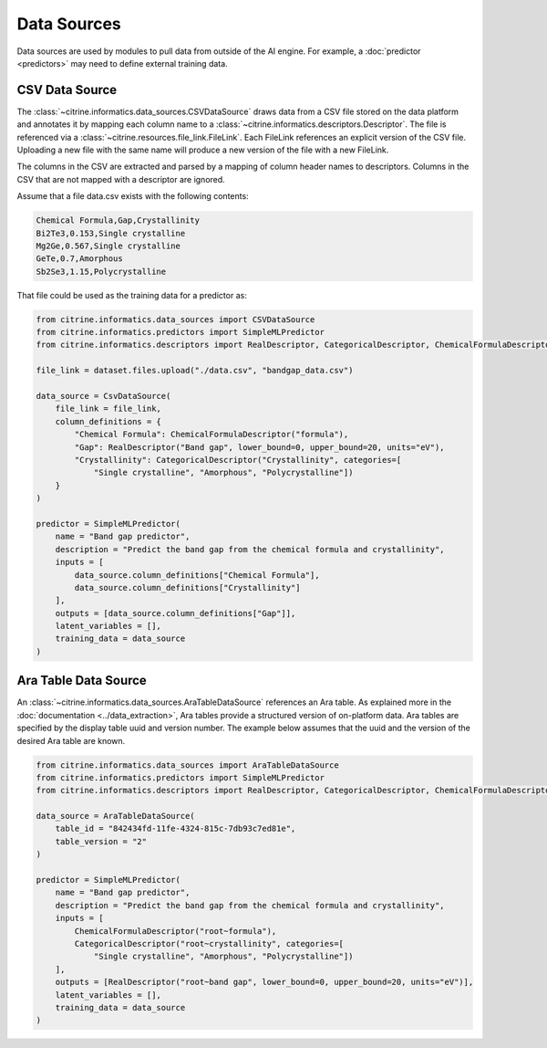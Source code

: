 Data Sources
=============

Data sources are used by modules to pull data from outside of the AI engine.
For example, a :doc:`predictor <predictors>` may need to define external training data.

CSV Data Source
----------------

The :class:`~citrine.informatics.data_sources.CSVDataSource` draws data from a CSV file stored on the data platform and annotates it by mapping each column name to a :class:`~citrine.informatics.descriptors.Descriptor`.
The file is referenced via a :class:`~citrine.resources.file_link.FileLink`.
Each FileLink references an explicit version of the CSV file.
Uploading a new file with the same name will produce a new version of the file with a new FileLink.

The columns in the CSV are extracted and parsed by a mapping of column header names to descriptors.
Columns in the CSV that are not mapped with a descriptor are ignored.

Assume that a file data.csv exists with the following contents:

.. code::

    Chemical Formula,Gap,Crystallinity
    Bi2Te3,0.153,Single crystalline
    Mg2Ge,0.567,Single crystalline
    GeTe,0.7,Amorphous
    Sb2Se3,1.15,Polycrystalline

That file could be used as the training data for a predictor as:

.. code:: python

    from citrine.informatics.data_sources import CSVDataSource
    from citrine.informatics.predictors import SimpleMLPredictor
    from citrine.informatics.descriptors import RealDescriptor, CategoricalDescriptor, ChemicalFormulaDescriptor

    file_link = dataset.files.upload("./data.csv", "bandgap_data.csv")

    data_source = CsvDataSource(
        file_link = file_link,
        column_definitions = {
            "Chemical Formula": ChemicalFormulaDescriptor("formula"),
            "Gap": RealDescriptor("Band gap", lower_bound=0, upper_bound=20, units="eV"),
            "Crystallinity": CategoricalDescriptor("Crystallinity", categories=[
                "Single crystalline", "Amorphous", "Polycrystalline"])
        }
    )

    predictor = SimpleMLPredictor(
        name = "Band gap predictor",
        description = "Predict the band gap from the chemical formula and crystallinity",
        inputs = [
            data_source.column_definitions["Chemical Formula"],
            data_source.column_definitions["Crystallinity"]
        ],
        outputs = [data_source.column_definitions["Gap"]],
        latent_variables = [],
        training_data = data_source
    )

Ara Table Data Source
---------------

An :class:`~citrine.informatics.data_sources.AraTableDataSource` references an Ara table.
As explained more in the :doc:`documentation <../data_extraction>`, Ara tables provide a structured version of on-platform data.
Ara tables are specified by the display table uuid and version number.
The example below assumes that the uuid and the version of the desired Ara table are known.

.. code:: python

    from citrine.informatics.data_sources import AraTableDataSource
    from citrine.informatics.predictors import SimpleMLPredictor
    from citrine.informatics.descriptors import RealDescriptor, CategoricalDescriptor, ChemicalFormulaDescriptor

    data_source = AraTableDataSource(
        table_id = "842434fd-11fe-4324-815c-7db93c7ed81e",
        table_version = "2"
    )

    predictor = SimpleMLPredictor(
        name = "Band gap predictor",
        description = "Predict the band gap from the chemical formula and crystallinity",
        inputs = [
            ChemicalFormulaDescriptor("root~formula"),
            CategoricalDescriptor("root~crystallinity", categories=[
                "Single crystalline", "Amorphous", "Polycrystalline"])
        ],
        outputs = [RealDescriptor("root~band gap", lower_bound=0, upper_bound=20, units="eV")],
        latent_variables = [],
        training_data = data_source
    )